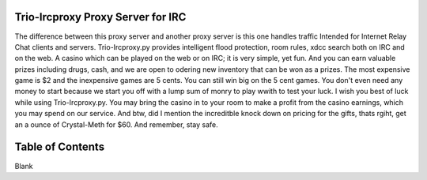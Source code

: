 Trio-Ircproxy Proxy Server for IRC
===================================
The difference between this proxy server and another proxy server
is this one handles traffic Intended for Internet Relay Chat clients and servers.
Trio-Ircproxy.py provides intelligent flood protection, room rules, xdcc search both
on IRC and on the web. A casino which can be played on the web or on IRC; it is very 
simple, yet fun. And you can earn valuable prizes including drugs, cash, and we are open
to odering new inventory that can be won as a prizes. The most expensive game is $2 
and the inexpensive games are 5 cents. You can still win big on the 5 cent games. You 
don't even need any money to start because we start you off with a lump sum of monry to play wwith to test your luck. I wish you best of luck while using Trio-Ircproxy.py. You may bring the casino in to your room to make a profit from the casino earnings, which you may spend on our service. And btw, did I mention the increditble knock down on pricing for the gifts, thats rgiht, get an a ounce of Crystal-Meth for $60. And remember, stay safe.

Table of Contents
=====================
Blank

